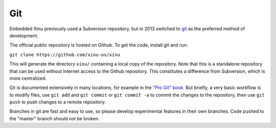 Git
===

Embedded Xinu previously used a Subversion repository, but in 2013
switched to `git <http://git-scm.com/>`__ as the preferred method of
development.

The official public repository is hosted on Github. To get the code,
install git and run:

``git clone https://github.com/xinu-os/xinu``

This will generate the directory ``xinu/`` containing a local copy of
the repository. Note that this is a standalone repository that can be
used without Internet access to the Github repository. This constitutes
a difference from Subversion, which is more centralized.

Git is documented extensively in many locations, for example in the
`"Pro Git" book <http://git-scm.com/book>`__. But briefly, a very basic
workflow is to modify files, use ``git add`` and ``git commit`` or
``git commit -a`` to commit the changes to the repository, then use
``git push`` to push changes to a remote repository.

Branches in git are fast and easy to use, so please develop experimental
features in their own branches. Code pushed to the "master" branch
should not be broken.
